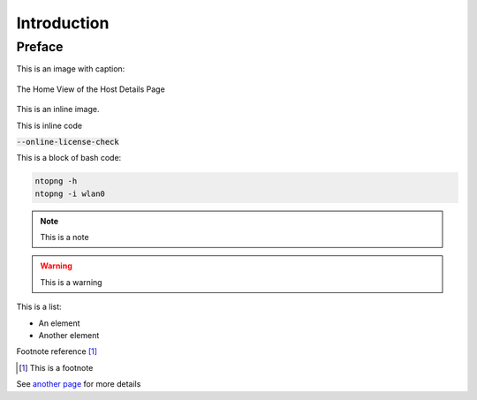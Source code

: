 Introduction
############

Preface
-------

This is an image with caption:

.. figure:: img/web_gui_host_details.png
  :align: center
  :alt: Host Details
  :scale: 95

  The Home View of the Host Details Page

This is an inline |cog_icon| image.

.. |cog_icon| image:: img/cog_icon.png

This is inline code

:code:`--online-license-check`

This is a block of bash code:

.. code:: bash

    ntopng -h
    ntopng -i wlan0

.. note::

   This is a note

.. warning::

   This is a warning

This is a list:

- An element
- Another element

Footnote reference [1]_

.. [1] This is a footnote

See `another page`_ for more details

.. _`another page`: another_page.html
